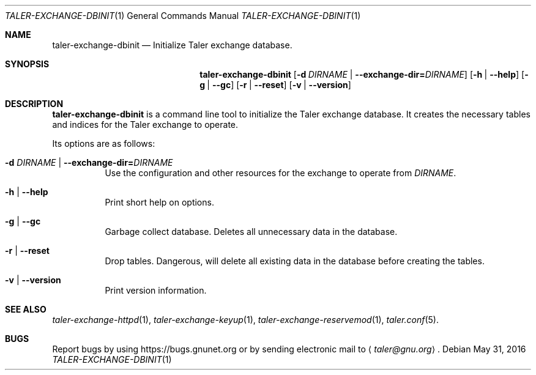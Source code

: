 .Dd May 31, 2016
.Dt TALER-EXCHANGE-DBINIT 1
.Os
.Sh NAME
.Nm taler-exchange-dbinit
.Nd Initialize Taler exchange database.
.Sh SYNOPSIS
.Nm
.Op Fl d Ar DIRNAME | Fl -exchange-dir= Ns Ar DIRNAME
.Op Fl h | -help
.Op Fl g | -gc
.Op Fl r | -reset
.Op Fl v | -version
.Sh DESCRIPTION
.Nm
is a command line tool to initialize the Taler exchange database.
It creates the necessary tables and indices for the Taler exchange
to operate.
.Pp
Its options are as follows:
.Bl -tag -width indent
.It Fl d Ar DIRNAME | Fl -exchange-dir= Ns Ar DIRNAME
Use the configuration and other resources for the exchange to
operate from
.Ar DIRNAME .
.It Fl h | -help
Print short help on options.
.It Fl g | -gc
Garbage collect database.
Deletes all unnecessary data in the database.
.It Fl r | -reset
Drop tables.
Dangerous, will delete all existing data in the database before
creating the tables.
.It Fl v | -version
Print version information.
.El
.Sh SEE ALSO
.Xr taler-exchange-httpd 1 ,
.Xr taler-exchange-keyup 1 ,
.Xr taler-exchange-reservemod 1 ,
.Xr taler.conf 5 .
.Sh BUGS
Report bugs by using
.Lk https://bugs.gnunet.org
or by sending electronic mail to
.Aq Mt taler@gnu.org .
